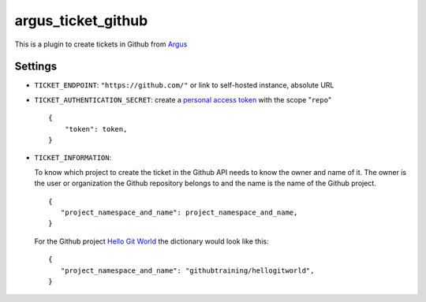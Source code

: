 argus_ticket_github
===================

This is a plugin to create tickets in Github from
`Argus <https://github.com/Uninett/argus-server>`_

Settings
--------

* ``TICKET_ENDPOINT``: ``"https://github.com/"`` or link to self-hosted instance, absolute URL
* ``TICKET_AUTHENTICATION_SECRET``: create a `personal access token <https://docs.github.com/en/authentication/keeping-your-account-and-data-secure/creating-a-personal-access-token>`_ with the scope "``repo``"

  ::

    {
        "token": token,
    }

* ``TICKET_INFORMATION``:

  To know which project to create the ticket in the Github API needs to know
  the owner and name of it. The owner is the user or organization the Github
  repository belongs to and the name is the name of the Github project.

  ::

    {
       "project_namespace_and_name": project_namespace_and_name,
    }

  For the Github project 
  `Hello Git World <https://github.com/githubtraining/hellogitworld>`_ the
  dictionary would look like this:

  ::

    {
       "project_namespace_and_name": "githubtraining/hellogitworld",
    }